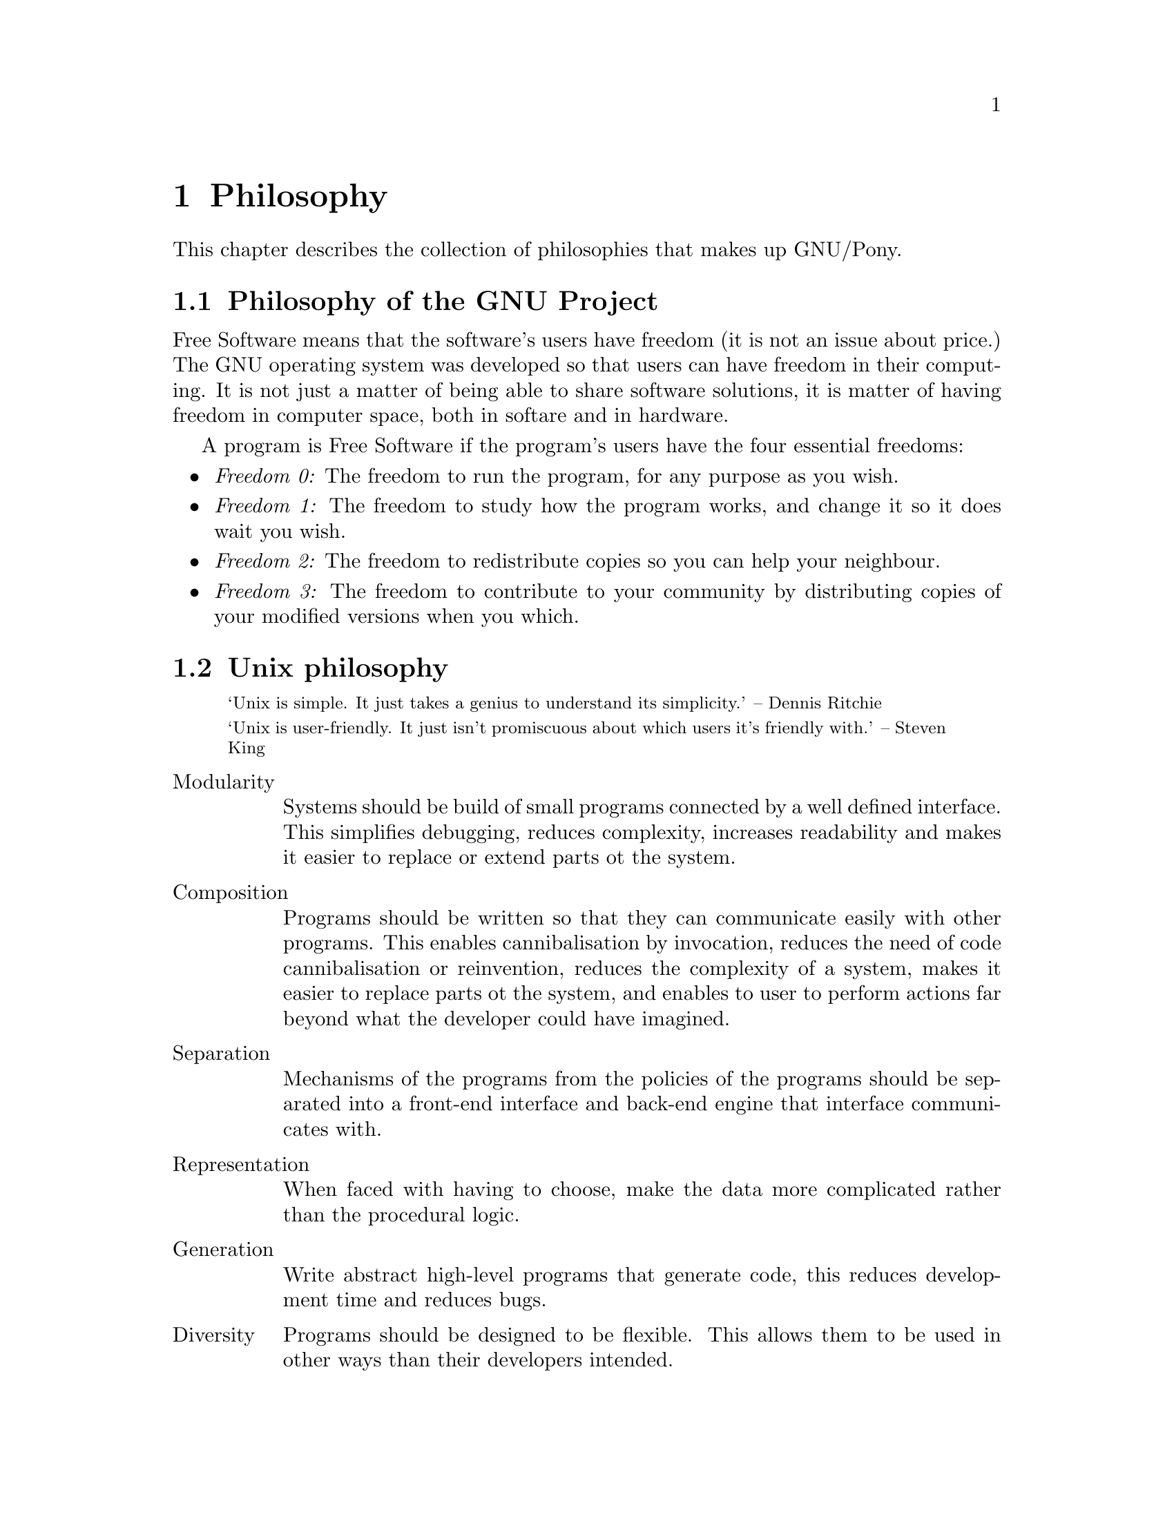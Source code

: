 @node Philosophy
@chapter Philosophy

This chapter describes the collection of philosophies
that makes up GNU/Pony.

@menu
* Philosophy of the GNU Project::
* Unix philosophy::
* Worse is better::
* Philosophy of the GNU/Pony project::
@end menu



@node Philosophy of the GNU Project
@section Philosophy of the GNU Project
@cindex GNU Project
@cindex the GNU Project
@cindex Free Software
@cindex philosophy

Free Software means that the software's users have freedom
(it is not an issue about price.) The GNU operating system
was developed so that users can have freedom in their
computing. It is not just a matter of being able to share
software solutions, it is matter of having freedom in
computer space, both in softare and in hardware.

A program is Free Software if the program's users have the
four essential freedoms:

@itemize @bullet
@item @i{Freedom 0:}
The freedom to run the program, for any purpose as you wish.
@item @i{Freedom 1:}
The freedom to study how the program works, and change it so
it does wait you wish.
@item @i{Freedom 2:}
The freedom to redistribute copies so you can help your
neighbour.
@item @i{Freedom 3:}
The freedom to contribute to your community by distributing
copies of your modified versions when you which.
@end itemize



@node Unix philosophy
@section Unix philosophy
@cindex philosophy
@cindex unix

@smallquotation
`Unix is simple. It just takes a genius to understand
its simplicity.' – Dennis Ritchie
@end smallquotation

@smallquotation
`Unix is user-friendly. It just isn't promiscuous about
which users it's friendly with.' – Steven King
@end smallquotation


@table @asis
@item Modularity
@cindex modularity
@cindex simplicity
Systems should be build of small programs connected
by a well defined interface. This simplifies debugging,
reduces complexity, increases readability and makes it
easier to replace or extend parts ot the system.
@item Composition
@cindex composition
@cindex simplicity
Programs should be written so that they can communicate
easily with other programs. This enables cannibalisation
by invocation, reduces the need of code cannibalisation
or reinvention, reduces the complexity of a system, makes
it easier to replace parts ot the system, and enables to
user to perform actions far beyond what the developer
could have imagined.
@item Separation
@cindex separation
@cindex simplicity
Mechanisms of the programs from the policies of the
programs should be separated into a front-end interface
and back-end engine that interface communicates with.
@item Representation
@cindex representation
@cindex simplicity
When faced with having to choose, make the data more
complicated rather than the procedural logic.
@item Generation
@cindex generation
@cindex automatication
Write abstract high-level programs that generate code,
this reduces development time and reduces bugs.
@item Diversity
@cindex diversity
Programs should be designed to be flexible. This allows
them to be used in other ways than their developers
intended.
@item Extensibility
@cindex extensibility
Write extensible protocols to allow for easy plugins
without modification to the program's architecture.
@end table



@node Worse is better
@section Worse is better
@cindex unix
@cindex philosophy
@cindex worse is better
@cindex better is worse

@table @asis
@item Simplicity
@cindex simplicity
Simplicity is the most important consideration in a
design, both in implementation and interface
@item Correctness
@cindex correctness
The design must be correct in all observable aspects,
but it is better to be simple.
@item Consistency
@cindex consistency
The design should not be overly inconsistent, it can
be sacrificed for simplicity, but it is better to drop
less common circumstances.
@item Completeness
@cindex completeness
The design should cover as many situations as is
practical. Completeness can be sacrificed in favour
of any other quality and must be sacrificed whenever
implementation simplicity is jeopardised, but
consistency can be sacrificed to achieve completeness;
especially worthless is consistency of the interface.
@end table



@node Philosophy of the GNU/Pony project
@section Philosophy of the GNU/Pony project
@cindex GNU/Pony
@cindex philosophy

@table @asis
@item Documentation
@cindex documentation
Every feature and internal plumbing of a
program must be documented as well as
interesting use tricks. A program is nothing
without documentation. @command{info} is
primary, @command{man} is tertiary.
@item Unused RAM is wasted RAM
@cindex wasted RAM
Nopony ever fills her entires RAM; programs
do no need to minimise RAM, it often makes
the program more complex or less readable.
Not utilising the computers RAM, especially
in these minute quantites, is a waste of RAM.
@item Wasted RAM is still wasted RAM
@cindex ephemeral
@cindex wasted RAM
Programs should still free memory it does
not require any more and never will, unless
it makes to program overly complex. Ephemeral
programs need not bother about this as they
there memory will be freed soon anyway
(but do free everything when the program
exits to help debugging.)
@item Reduce complexity not overhead
@cindex time complexity
@cindex complexity, time
@cindex overhead
@cindex program speed
Do not rewrite your programs in C or otherwise
reduce overhead, it is time complexity that is
important: use efficent algorithms, instruction
flows, and data structions that do not make the
program overly complex. The only except if is
the algorithm cannot be changed, is intensive,
and can be considerably more efficient with a
faster language and code tweaks; for example
cryptographic hashing algorithms.
@item Extensibility
@cindex extensibility
Aim for unlimited extensibility, this is often
closely approximable with onion functions.
@item Customisibility
@cindex customisibility
Aim for unlimited customisibility, this is often
closely approximable with extension and
configuration files that are scripts that are
sourced.
@item Portability at compile time
@cindex portability
Programs should try to utilise the operating
system as much as possible, portability can
be implemented as compile rather than runtime.
@item Minimalism
@cindex simplicity
@cindex minimalism
Programs should be as small as possible and
be extended with extensions.
@end table

